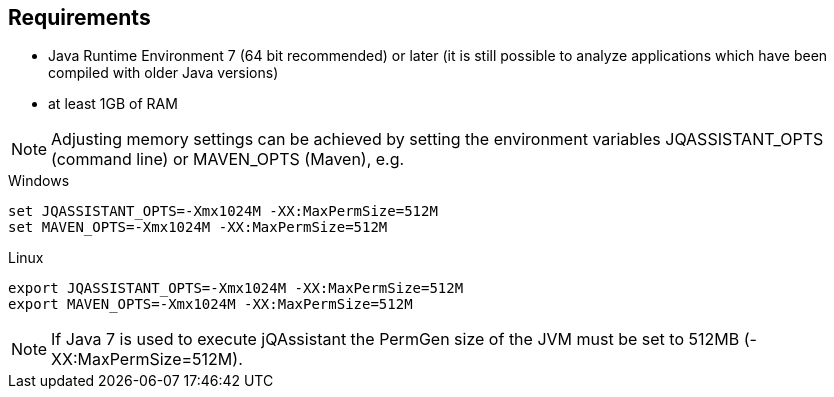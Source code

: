 == Requirements

- Java Runtime Environment 7 (64 bit recommended) or later (it is still possible to analyze applications which have been compiled with older Java versions)
- at least 1GB of RAM

NOTE: Adjusting memory settings can be achieved by setting the environment variables JQASSISTANT_OPTS (command line) or MAVEN_OPTS (Maven), e.g.

.Windows
----
set JQASSISTANT_OPTS=-Xmx1024M -XX:MaxPermSize=512M
set MAVEN_OPTS=-Xmx1024M -XX:MaxPermSize=512M
----

.Linux
----
export JQASSISTANT_OPTS=-Xmx1024M -XX:MaxPermSize=512M
export MAVEN_OPTS=-Xmx1024M -XX:MaxPermSize=512M
----

NOTE: If Java 7 is used to execute jQAssistant the PermGen size of the JVM must be set to 512MB (-XX:MaxPermSize=512M).



